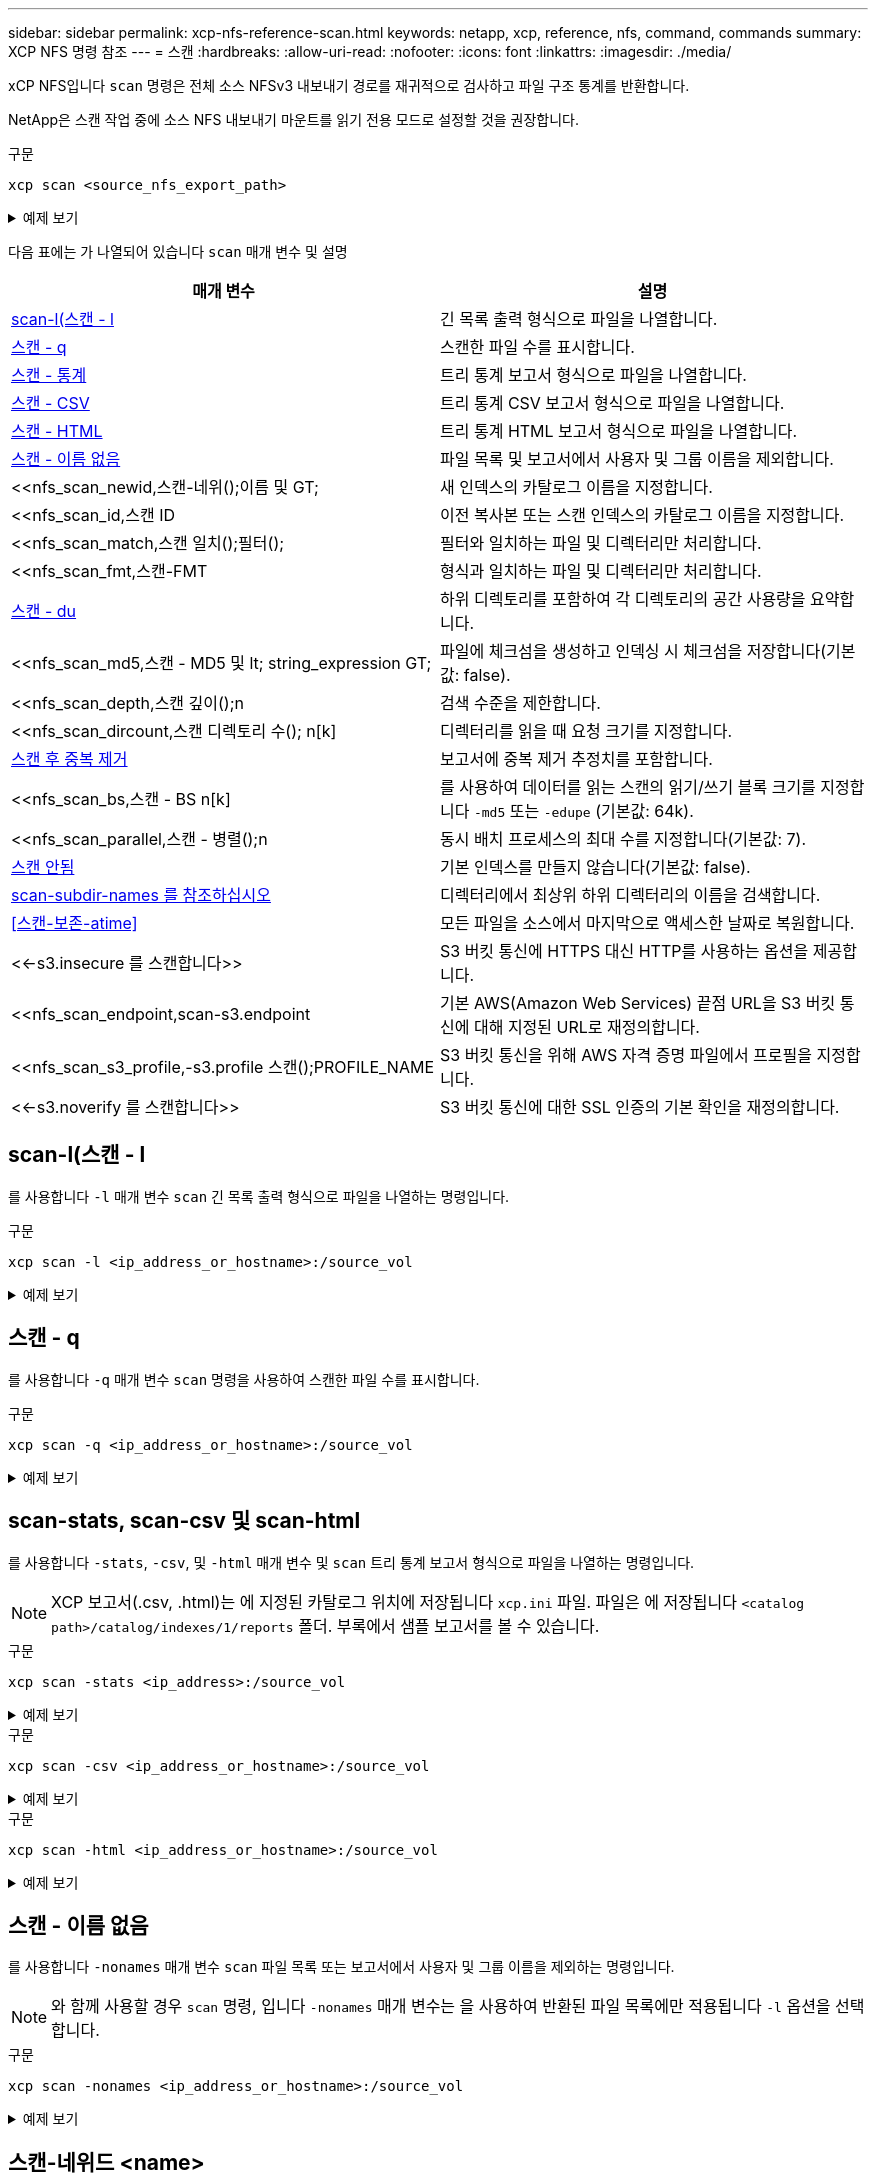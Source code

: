 ---
sidebar: sidebar 
permalink: xcp-nfs-reference-scan.html 
keywords: netapp, xcp, reference, nfs, command, commands 
summary: XCP NFS 명령 참조 
---
= 스캔
:hardbreaks:
:allow-uri-read: 
:nofooter: 
:icons: font
:linkattrs: 
:imagesdir: ./media/


[role="lead"]
xCP NFS입니다 `scan` 명령은 전체 소스 NFSv3 내보내기 경로를 재귀적으로 검사하고 파일 구조 통계를 반환합니다.

NetApp은 스캔 작업 중에 소스 NFS 내보내기 마운트를 읽기 전용 모드로 설정할 것을 권장합니다.

.구문
[source, cli]
----
xcp scan <source_nfs_export_path>
----
.예제 보기
[%collapsible]
====
[listing]
----
[root@localhost linux]# ./xcp scan <IP address of NFS server>:/

source_vol
source_vol
source_vol/r1.txt
source_vol/USER.1
source_vol/USER.2
source_vol/USER.1/FILE_1
source_vol/USER.1/FILE_2
source_vol/USER.1/FILE_3
source_vol/USER.1/FILE_4
source_vol/USER.1/FILE_5
source_vol/USER.1/file1.txt
source_vol/USER.1/file2.txt
source_vol/USER.1/logfile.txt
source_vol/USER.1/log1.txt
source_vol/USER.2/FILE_1
source_vol/USER.2/FILE_5
source_vol/USER.2/FILE_2
source_vol/USER.2/FILE_3
source_vol/USER.2/FILE_4
Xcp command : xcp scan <IP address of NFS server>:/source vol
----
====
다음 표에는 가 나열되어 있습니다 `scan` 매개 변수 및 설명

[cols="2*"]
|===
| 매개 변수 | 설명 


| <<scan_l,scan-l(스캔 - l>> | 긴 목록 출력 형식으로 파일을 나열합니다. 


| <<scan_q,스캔 - q>> | 스캔한 파일 수를 표시합니다. 


| <<nfs_scan_stats_csv_html,스캔 - 통계>> | 트리 통계 보고서 형식으로 파일을 나열합니다. 


| <<nfs_scan_stats_csv_html,스캔 - CSV>> | 트리 통계 CSV 보고서 형식으로 파일을 나열합니다. 


| <<nfs_scan_stats_csv_html,스캔 - HTML>> | 트리 통계 HTML 보고서 형식으로 파일을 나열합니다. 


| <<스캔 - 이름 없음>> | 파일 목록 및 보고서에서 사용자 및 그룹 이름을 제외합니다. 


| <<nfs_scan_newid,스캔-네위();이름 및 GT;  | 새 인덱스의 카탈로그 이름을 지정합니다. 


| <<nfs_scan_id,스캔 ID  | 이전 복사본 또는 스캔 인덱스의 카탈로그 이름을 지정합니다. 


| <<nfs_scan_match,스캔 일치();필터();  | 필터와 일치하는 파일 및 디렉터리만 처리합니다. 


| <<nfs_scan_fmt,스캔-FMT  | 형식과 일치하는 파일 및 디렉터리만 처리합니다. 


| <<nfs_scan_du,스캔 - du>> | 하위 디렉토리를 포함하여 각 디렉토리의 공간 사용량을 요약합니다. 


| <<nfs_scan_md5,스캔 - MD5 및 lt; string_expression  GT;  | 파일에 체크섬을 생성하고 인덱싱 시 체크섬을 저장합니다(기본값: false). 


| <<nfs_scan_depth,스캔 깊이();n  | 검색 수준을 제한합니다. 


| <<nfs_scan_dircount,스캔 디렉토리 수(); n[k]  | 디렉터리를 읽을 때 요청 크기를 지정합니다. 


| <<nfs_scan_edupe,스캔 후 중복 제거>> | 보고서에 중복 제거 추정치를 포함합니다. 


| <<nfs_scan_bs,스캔 - BS n[k]  | 를 사용하여 데이터를 읽는 스캔의 읽기/쓰기 블록 크기를 지정합니다 `-md5` 또는 `-edupe` (기본값: 64k). 


| <<nfs_scan_parallel,스캔 - 병렬();n  | 동시 배치 프로세스의 최대 수를 지정합니다(기본값: 7). 


| <<nfs_scan_noid,스캔 안됨 >> | 기본 인덱스를 만들지 않습니다(기본값: false). 


| <<nfs_scan_subdir,scan-subdir-names 를 참조하십시오>> | 디렉터리에서 최상위 하위 디렉터리의 이름을 검색합니다. 


| <<스캔-보존-atime>> | 모든 파일을 소스에서 마지막으로 액세스한 날짜로 복원합니다. 


| <<-s3.insecure 를 스캔합니다>> | S3 버킷 통신에 HTTPS 대신 HTTP를 사용하는 옵션을 제공합니다. 


| <<nfs_scan_endpoint,scan-s3.endpoint  | 기본 AWS(Amazon Web Services) 끝점 URL을 S3 버킷 통신에 대해 지정된 URL로 재정의합니다. 


| <<nfs_scan_s3_profile,-s3.profile 스캔();PROFILE_NAME  | S3 버킷 통신을 위해 AWS 자격 증명 파일에서 프로필을 지정합니다. 


| <<-s3.noverify 를 스캔합니다>> | S3 버킷 통신에 대한 SSL 인증의 기본 확인을 재정의합니다. 
|===


== scan-l(스캔 - l

를 사용합니다 `-l` 매개 변수 `scan` 긴 목록 출력 형식으로 파일을 나열하는 명령입니다.

.구문
[source, cli]
----
xcp scan -l <ip_address_or_hostname>:/source_vol
----
.예제 보기
[%collapsible]
====
[listing]
----
root@localhost linux]# ./xcp scan -l <IP address or hostname of NFSserver>:/source_vol

drwxr-xr-x --- root root 4KiB 4KiB 6s source_vol
drwxr-xr-x --- root root 4KiB 4KiB 42s source_vol/USER.1
drwxr-xr-x --- root root 4KiB 4KiB 42s source_vol/USER.2
rw-r--r-- --- root root 1KiB 4KiB 42s source_vol/USER.1/FILE_1
rw-r--r-- --- root root 1KiB 4KiB 42s source_vol/USER.1/FILE_2
rw-r--r-- --- root root 1KiB 4KiB 42s source_vol/USER.1/FILE_3
rw-r--r-- --- root root 1KiB 4KiB 42ssource_vol/USER.1/FILE_4
rw-r--r-- --- root root 1KiB 4KiB 42s source_vol/USER.1/FILE_5
rw-r--r-- --- root root 1KiB 4KiB 42s source_vol/USER.2/FILE_1
rw-r--r-- --- root root 1KiB 4KiB 42s source_vol/USER.2/FILE_5
rw-r--r-- --- root root 1KiB 4KiB 42s source_vol/USER.2/FILE_2
rw-r--r-- --- root root 1KiB 4KiB 42s source_vol/USER.2/FILE_3
rw-r--r-- --- root root 1KiB 4KiB 42s source_vol/USER.2/FILE_4
Xcp command : xcp scan -l <IP address or hostname of NFS server>:/source_vol
13 scanned, 0 matched, 0 error
Speed : 3.73 KiB in (4.89 KiB/s), 756 out (989/s)
Total Time : 0s.
STATUS : PASSED
----
====


== 스캔 - q

를 사용합니다 `-q` 매개 변수 `scan` 명령을 사용하여 스캔한 파일 수를 표시합니다.

.구문
[source, cli]
----
xcp scan -q <ip_address_or_hostname>:/source_vol
----
.예제 보기
[%collapsible]
====
[listing]
----
[root@localhost linux]# ./xcp scan -q <IP address or hostname of NFSserver>:/source_vol

Xcp command : xcp scan -q <IP address or hostname of NFS server>:/source_vol
13 scanned, 0 matched, 0 error
Speed : 3.73 KiB in (3.96 KiB/s), 756 out(801/s)
Total Time : 0s.
STATUS : PASSED
----
====


== scan-stats, scan-csv 및 scan-html

를 사용합니다 `-stats`, `-csv`, 및 `-html` 매개 변수 및 `scan` 트리 통계 보고서 형식으로 파일을 나열하는 명령입니다.


NOTE: XCP 보고서(.csv, .html)는 에 지정된 카탈로그 위치에 저장됩니다 `xcp.ini` 파일. 파일은 에 저장됩니다 `<catalog path>/catalog/indexes/1/reports` 폴더. 부록에서 샘플 보고서를 볼 수 있습니다.

.구문
[source, cli]
----
xcp scan -stats <ip_address>:/source_vol
----
.예제 보기
[%collapsible]
====
[listing]
----
root@client1 linux]# ./xcp scan -stats <ip_address>:/fg1

Job ID: Job_2023-11-23_23.23.33.930501_scan
== Maximum Values ==
Size Used Depth File Path Namelen Dirsize
50.4 MiB 50.6 MiB 1 24 20 33
== Average Values ==
Size Depth Namelen Dirsize
15.3 MiB 0 6 33
== Top Space Users ==
root
107 MiB
== Top File Owners ==
root
34
== Top File Extensions ==
.sh .out .py .sh1 other
8 2 2 1 20
16.0 KiB 3.09 MiB 448 1.48 KiB 502 MiB
== Number of files ==
empty <8KiB 8-64KiB 64KiB-1MiB 1-10MiB 10-100MiB >100MiB
20 1 2 10
== Space used ==
empty <8KiB 8-64KiB 64KiB-1MiB 1-10MiB 10-100MiB >100MiB
76 KiB 12 KiB 5.16 MiB 102 MiB
== Directory entries ==
empty 1-10 10-100 100-1K 1K-10K >10K

== Depth ==
0-5 6-10 11-15 16-20 21-100 >100
34
== Accessed ==
>1 year9-12 months 6-9 months 3-6 months 1-3 months 1-31 days 1-24 hrs <1 hour <15 mins
future
33
505 MiB
== Modified ==
>1 year9-12 months 6-9 months 3-6 months 1-3 months 1-31 days 1-24 hrs <1 hour <15 mins
future
16
17
400 MiB 105
MiB
== Changed ==
>1 year9-12 months 6-9 months 3-6 months 1-3 months 1-31 days 1-24 hrs <1 hour <15 mins
future
16
17
400 MiB 105
MiB
== Path ==
0-1024 >1024
33
Total count: 34
Directories: 1
Regular files: 33
Symbolic links: None
Special files: None
Hard links: None
Multilink files: None
Space Saved by Hard links (KB): 0
Sparse data: N/A
Dedupe estimate: N/A
Total space for regular files: size: 505 MiB, used: 107 MiB
Total space for symlinks: size: 0, used: 0
Total space for directories: size: 8 KiB, used: 8 KiB
Total space used: 107 MiB
Xcp command : xcp scan -stats <ip_address>:/fg1
Stats : 34 scanned
Speed : 6.35 KiB in (7.23 KiB/s), 444 out (506/s)
Total Time : 0s.
Job ID : Job_2023-11-23_23.23.33.930501_scan
Log Path : /opt/NetApp/xFiles/xcp/xcplogs/
Job_2023-11-23_23.23.33.930501_scan.log

STATUS : PASSED
[root@client 1 linux]#


----
====
.구문
[source, cli]
----
xcp scan -csv <ip_address_or_hostname>:/source_vol
----
.예제 보기
[%collapsible]
====
[listing]
----
root@localhost linux]# ./xcp scan -csv <IP address or hostname of NFS server>:/source_vol

scan <IP address or hostname of NFS server>:/source_vol
options,"{'-csv': True}"
summary,"13 scanned, 3.73 KiB in (11.3 KiB/s), 756 out (2.23 KiB/s), 0s."
Maximum Values,Size,Used,Depth,Namelen,Dirsize
Maximum Values,1024,4096,2,10,5
Average Values,Namelen,Size,Depth,Dirsize
Average Values,6,1024,1,4
Top Space Users,root
Top Space Users,53248
Top File Owners,root
Top File Owners,13
Top File Extensions,other
Top File Extensions,10
Number of files,empty,<8KiB,8-64KiB,64KiB-1MiB,1-10MiB,10-100MiB,>100MiB
Number of files,0,10,0,0,0,0,0
Space used,empty,<8KiB,8-64KiB,64KiB-1MiB,1-10MiB,10-100MiB,>100MiB
Space used,0,40960,0,0,0,0,0
Directory entries,empty,1-10,10-100,100-1K,1K-10K,>10K
Directory entries,0,3,0,0,0,0
Depth,0-5,6-10,11-15,16-20,21-100,>100
Depth,13,0,0,0,0,0
Accessed,>1 year,>1 month,1-31 days,1-24 hrs,<1 hour,<15 mins,future
Accessed,0,0,0,0,0,10,0
Modified,>1 year,>1 month,1-31 days,1-24 hrs,<1 hour,<15 mins,future
Modified,0,0,0,0,0,10,0
Changed,>1 year,>1 month,1-31 days,1-24 hrs,<1 hour,<15 mins,future
Changed,0,0,0,0,0,10,0

Total count,13
Directories,3
Regular files,10
Symbolic links,0
Special files,0
Hard links,0,
multilink files,0,
Space Saved by Hard links (KB),0
Sparse data,N/A
Dedupe estimate,N/A
Total space for regular files,size,10240,used,40960
Total space for symlinks,size,0,used,0
Total space for directories,size,12288,used,12288
Total space used,53248
Xcp command : xcp scan -csv <IP address or hostname of NFS server>:/source_vol
13 scanned, 0 matched, 0 error
Speed : 3.73 KiB in (11.2 KiB/s), 756 out (2.22 KiB/s)
Total Time : 0s.
STATUS : PASSED
----
====
.구문
[source, cli]
----
xcp scan -html <ip_address_or_hostname>:/source_vol
----
.예제 보기
[%collapsible]
====
[listing]
----
root@localhost linux]# ./xcp scan -html <IP address or hostname of NFS server>:/source_vol

<!DOCTYPE html PUBLIC "-//W3C//DTD HTML 4.01//EN""http://www.w3.org/TR/html4/strict.dtd">
<html><head>
[redacted HTML contents]
</body></html>
Xcp command : xcp scan -html <IP address or hostname of NFSserver>:/source_vol
13 scanned, 0 matched, 0 error
Speed : 3.73 KiB in (4.31 KiB/s), 756 out(873/s)
Total Time : 0s.
STATUS : PASSED
[root@localhost source_vol]#
----
====


== 스캔 - 이름 없음

를 사용합니다 `-nonames` 매개 변수 `scan` 파일 목록 또는 보고서에서 사용자 및 그룹 이름을 제외하는 명령입니다.


NOTE: 와 함께 사용할 경우 `scan` 명령, 입니다 `-nonames` 매개 변수는 을 사용하여 반환된 파일 목록에만 적용됩니다 `-l` 옵션을 선택합니다.

.구문
[source, cli]
----
xcp scan -nonames <ip_address_or_hostname>:/source_vol
----
.예제 보기
[%collapsible]
====
[listing]
----
[root@localhost linux]# ./xcp scan -nonames <IP address or hostname of NFS server>:/source_vol

source_vol
source_vol/USER.1
source_vol/USER.2
source_vol/USER.1/FILE_1
source_vol/USER.1/FILE_2
source_vol/USER.1/FILE_3
source_vol/USER.1/FILE_4
source_vol/USER.1/FILE_5
source_vol/USER.2/FILE_1
source_vol/USER.2/FILE_5
source_vol/USER.2/FILE_2
source_vol/USER.2/FILE_3
source_vol/USER.2/FILE_4
Xcp command : xcp scan -nonames <IP address or hostname of NFSserver>:/source_vol
13 scanned, 0 matched, 0 error
Speed : 3.73 KiB in (4.66 KiB/s), 756 out(944/s)
Total Time : 0s.
STATUS : PASSED
----
====


== 스캔-네위드 <name>

를 사용합니다 `-newid <name>` 매개 변수 `scan` 검사를 실행할 때 새 인덱스에 대한 카탈로그 이름을 지정하는 명령입니다.

.구문
[source, cli]
----
xcp scan -newid <name> <ip_address_or_hostname>:/source_vol
----
.예제 보기
[%collapsible]
====
[listing]
----
[root@localhost linux]# ./xcp scan -newid ID001 <IP address or hostname of NFS server>:/source_vol

Xcp command : xcp scan -newid ID001 <IP address or hostname of NFS server>:/source_vol
13 scanned, 0 matched, 0 error
Speed : 13.8 KiB in (17.7 KiB/s), 53.1 KiB out (68.0 KiB/s)
Total Time : 0s.
STATUS : PASSED
----
====


== 스캔 ID <catalog_name>

를 사용합니다 `-id` 매개 변수 `scan` 이전 복사본 또는 스캔 인덱스의 카탈로그 이름을 지정하는 명령입니다.

.구문
[source, cli]
----
xcp scan -id <catalog_name>
----
.예제 보기
[%collapsible]
====
[listing]
----
[root@localhost linux]# ./xcp scan -id 3

xcp: Index: {source: 10.10.1.10:/vol/ex_s01/etc/keymgr, target: None}
keymgr/root/cacert.pem
keymgr/cert/secureadmin.pem
keymgr/key/secureadmin.pem
keymgr/csr/secureadmin.pem
keymgr/root
keymgr/csr
keymgr/key
keymgr/cert
keymgr
9 reviewed, 11.4 KiB in (11.7 KiB/s), 1.33 KiB out (1.37 KiB/s), 0s.
----
====


== 스캔 - 일치 <filter>

를 사용합니다 `-match <filter>` 매개 변수 `scan` 필터와 일치하는 파일 및 디렉토리만 처리되도록 지정하는 명령입니다.

.구문
[source, cli]
----
xcp scan -match <filter> <ip_address_or_hostname>:/source_vol
----
.예제 보기
[%collapsible]
====
[listing]
----
root@localhost linux]# ./xcp scan -match bin <IP address or hostname of NFS server>:/source_vol

source_vol
source_vol/USER.1/FILE_1
source_vol/USER.1/FILE_2
source_vol/USER.1/FILE_3
source_vol/USER.1/FILE_4
source_vol/USER.1/FILE_5
source_vol/USER.1/file1.txt
source_vol/USER.1/file2.txt
source_vol/USER.1/logfile.txt
source_vol/USER.1/log1.txt
source_vol/r1.txt
source_vol/USER.1
source_vol/USER.2
source_vol/USER.2/FILE_1
source_vol/USER.2/FILE_5
source_vol/USER.2/FILE_2
source_vol/USER.2/FILE_3
source_vol/USER.2/FILE_4
Filtered: 0 did not match
Xcp command : xcp scan -match bin <IP address or hostname of NFSserver>:/source_vol
18 scanned, 18 matched, 0 error
Speed : 4.59 KiB in (6.94 KiB/s), 756 out (1.12KiB/s)
Total Time : 0s.
STATUS : PASSED
----
====


== 스캔 - FMT <string_expression>

를 사용합니다 `-fmt` 매개 변수 `scan` 지정된 형식과 일치하는 파일 및 디렉터리만 반환되도록 지정하는 명령입니다.

.구문
[source, cli]
----
xcp scan -fmt <string_expression> <ip_address_or_hostname>:/source_vol
----
.예제 보기
[%collapsible]
====
[listing]
----
[root@localhost linux]# ./xcp scan -fmt "'{}, {}, {}, {}, {}'.format(name, x, ctime, atime, mtime)"
<IP address or hostname of NFS server>:/source_vol

source_vol, <IP address or hostname of NFS server>:/source_vol, 1583294484.46, 1583294492.63,
1583294484.46
ILE_1, <IP address or hostname of NFS server>:/source_vol/USER.1/FILE_1, 1583293637.88,
1583293637.83, 1583293637.83
FILE_2, <IP address or hostname of NFS server>:/source_vol/USER.1/FILE_2, 1583293637.88,
1583293637.83, 1583293637.84
FILE_3, <IP address or hostname of NFS server>:/source_vol/USER.1/FILE_3, 1583293637.88,
1583293637.84, 1583293637.84
FILE_4, <IP address or hostname of NFS server>:/source_vol/USER.1/FILE_4, 1583293637.88,
1583293637.84, 1583293637.84
FILE_5, <IP address or hostname of NFS server>:/source_vol/USER.1/FILE_5, 1583293637.88,
1583293637.84, 1583293637.84
file1.txt, <IP address or hostname of NFS server>:/source_vol/USER.1/file1.txt, 1583294284.78,
1583294284.78, 1583294284.78
file2.txt, <IP address or hostname of NFS server>:/source_vol/USER.1/file2.txt, 1583294284.78,
1583294284.78, 1583294284.78
logfile.txt, <IP address or hostname of NFS server>:/source_vol/USER.1/logfile.txt,
1583294295.79, 1583294295.79, 1583294295.79
log1.txt, <IP address or hostname of NFS server>:/source_vol/USER.1/log1.txt, 1583294295.8,
1583294295.8, 1583294295.8
r1.txt, <IP address or hostname of NFS server>:/source_vol/r1.txt, 1583294484.46, 1583294484.45,
1583294484.45
USER.1, <IP address or hostname of NFS server>:/source_vol/USER.1, 1583294295.8, 1583294492.63,
1583294295.8
USER.2, <IP address or hostname of NFS server>:/source_vol/USER.2, 1583293637.95, 1583294492.63,
1583293637.95
FILE_1, <IP address or hostname of NFS server>:/source_vol/USER.2/FILE_1, 1583293637.95,
1583293637.94, 1583293637.94
FILE_5, <IP address or hostname of NFS server>:/source_vol/USER.2/FILE_5, 1583293637.96,
1583293637.94, 1583293637.94
FILE_2, <IP address or hostname of NFS server>:/source_vol/USER.2/FILE_2, 1583293637.96,
1583293637.95, 1583293637.95
FILE_3, <IP address or hostname of NFS server>:/source_vol/USER.2/FILE_3, 1583293637.96,
1583293637.95, 1583293637.95
FILE_4, <IP address or hostname of NFS server>:/source_vol/USER.2/FILE_4, 1583293637.96,
1583293637.95, 1583293637.96
Xcp command : xcp scan -fmt '{}, {}, {}, {}, {}'.format(name, x, ctime, atime, mtime) <IP address
or hostname of NFS server>:/source_vol
18 scanned, 0 matched, 0 error
Speed : 4.59 KiB in (4.14 KiB/s), 756 out (683/s)
Total Time : 1s.
STATUS : PASSED
----
====


== 스캔 - du

를 사용합니다 `-du` 매개 변수 `scan` 하위 디렉토리를 포함하여 각 디렉토리의 공간 사용량을 요약하는 명령입니다.

.구문
[source, cli]
----
xcp scan -du <ip_address_or_hostname>:/source_vol
----
.예제 보기
[%collapsible]
====
[listing]
----
[root@localhost linux]# ./xcp scan -du <IP address or hostname of NFSserver>:/source_vol

24KiB source_vol/USER.1
24KiB source_vol/USER.2
52KiB source_vol
Xcp command : xcp scan -du <IP address or hostname of NFSserver>:/source_vol
18 scanned, 0 matched, 0 error
Speed : 4.59 KiB in (12.9 KiB/s), 756 out (2.07KiB/s)
Total Time : 0s.
STATUS : PASSED
----
====


== 스캔 - MD5 <string_expression>

를 사용합니다 `-md5` 매개 변수 `scan` 인덱싱할 때 파일 목록에 대한 체크섬을 생성하고 체크섬을 저장하는 명령입니다. 기본값은 false 로 설정되어 있습니다.


NOTE: 체크섬은 파일 검증에 사용되지 않으며 스캔 작업 중에 파일 목록에만 사용됩니다.

.구문
[source, cli]
----
xcp scan -md5 <ip_address_or_hostname>:/source_vol
----
.예제 보기
[%collapsible]
====
[listing]
----
root@localhost linux]# ./xcp scan -md5 <IP address or hostname of NFSserver>:/source_vol

source_vol
d47b127bc2de2d687ddc82dac354c415 source_vol/USER.1/FILE_1
d47b127bc2de2d687ddc82dac354c415 source_vol/USER.1/FILE_2
d47b127bc2de2d687ddc82dac354c415 source_vol/USER.1/FILE_3
d47b127bc2de2d687ddc82dac354c415 source_vol/USER.1/FILE_4
d47b127bc2de2d687ddc82dac354c415 source_vol/USER.1/FILE_5
d41d8cd98f00b204e9800998ecf8427e source_vol/USER.1/file1.txt
d41d8cd98f00b204e9800998ecf8427e source_vol/USER.1/file2.txt
d41d8cd98f00b204e9800998ecf8427esource_vol/USER.1/logfile.txt
d41d8cd98f00b204e9800998ecf8427e source_vol/USER.1/log1.txt
e894f2344aaa92289fb57bc8f597ffa9 source_vol/r1.txt
source_vol/USER.1
source_vol/USER.2
d47b127bc2de2d687ddc82dac354c415 source_vol/USER.2/FILE_1
d47b127bc2de2d687ddc82dac354c415 source_vol/USER.2/FILE_5
d47b127bc2de2d687ddc82dac354c415 source_vol/USER.2/FILE_2
d47b127bc2de2d687ddc82dac354c415 source_vol/USER.2/FILE_3
d47b127bc2de2d687ddc82dac354c415 source_vol/USER.2/FILE_4
Xcp command : xcp scan -md5 <IP address or hostname of NFS server>:/source_vol
18 scanned, 0 matched, 0 error
Speed : 16.0 KiB in (34.5 KiB/s), 2.29 KiB out (4.92 KiB/s)
Total Time : 0s.
STATUS : PASSED
----
====


== 스캔 깊이 <n>

를 사용합니다 `-depth <n>` 매개 변수 `scan` 스캔의 검색 깊이를 제한하는 명령입니다. 를 클릭합니다 `-depth <n>` 매개 변수는 XCP가 파일을 스캔할 수 있는 하위 디렉터리의 깊이를 지정합니다. 예를 들어, 숫자 2가 지정된 경우 XCP는 처음 두 개의 하위 디렉터리 수준만 검색합니다.

.구문
[source, cli]
----
xcp scan -depth <n> <ip_address_or_hostname>:/source_vol
----
.예제 보기
[%collapsible]
====
[listing]
----
[root@localhost linux]# ./xcp scan -depth 2 <IP address or hostname of NFS server>:/source_vol

source_vol
source_vol/r1.txt
source_vol/USER.1
source_vol/USER.2
source_vol/USER.1/FILE_1
source_vol/USER.1/FILE_2
source_vol/USER.1/FILE_3
source_vol/USER.1/FILE_4
source_vol/USER.1/FILE_5
source_vol/USER.1/file1.txt
source_vol/USER.1/file2.txt
source_vol/USER.1/logfile.txt
source_vol/USER.1/log1.txt
source_vol/USER.2/FILE_1
source_vol/USER.2/FILE_5
source_vol/USER.2/FILE_2
source_vol/USER.2/FILE_3
source_vol/USER.2/FILE_4
Xcp command : xcp scan -depth 2 <IP address or hostname of NFSserver>:/source_vol
18 scanned, 0 matched, 0 error
Speed : 4.59 KiB in (6.94 KiB/s), 756 out (1.12KiB/s)
Total Time : 0s.
STATUS : PASSED
----
====


== 스캔 - dircount <n[k]>

를 사용합니다 `-dircount <n[k]>` 매개 변수 `scan` 스캔에서 디렉토리를 읽을 때 요청 크기를 지정하는 명령입니다. 기본값은 64k입니다.

.구문
[source, cli]
----
xcp scan -dircount <n[k]> <ip_address_or_hostname>:/source_vol
----
.예제 보기
[%collapsible]
====
[listing]
----
[root@localhost linux]# ./xcp scan -dircount 64k <IP address or hostname of NFS server>:/source_vol

source_vol
source_vol/USER.1/FILE_1
source_vol/USER.1/FILE_2
source_vol/USER.1/FILE_3
source_vol/USER.1/FILE_4
source_vol/USER.1/FILE_5
source_vol/USER.1/file1.txt
source_vol/USER.1/file2.txt
source_vol/USER.1/logfile.txt
source_vol/USER.1/log1.txt
source_vol/r1.txt
source_vol/USER.1
source_vol/USER.2
source_vol/USER.2/FILE_1
source_vol/USER.2/FILE_5
----
====


== 스캔 후 중복 제거

를 사용합니다 `-edupe` 매개 변수 `scan` 보고서에 중복 제거 추정치를 포함하기 위한 명령입니다.


NOTE: S3(Simple Storage Service)는 분할 파일을 지원하지 않습니다. 따라서 S3 버킷을 의 타겟 대상으로 지정합니다 `scan -edupe` 희소 데이터에 대한 값 "None"을 반환합니다.

.구문
[source, cli]
----
xcp scan -edupe <ip_address_or_hostname>:/source_vol
----
.예제 보기
[%collapsible]
====
[listing]
----
root@localhost linux]# ./xcp scan -edupe <IP address or hostname of NFSserver>:/source_vol

== Maximum Values ==
Size Used Depth Namelen Dirsize
1 KiB 4 KiB 2 11 9
== Average Values ==
Namelen Size Depth Dirsize
6 682 1 5
== Top Space Users ==
root
52 KiB
== Top File Owners ==
root
18
== Top File Extensions ==
.txt other
5 10
== Number of files ==
empty <8KiB 8-64KiB 64KiB-1MiB 1-10MiB 10-100MiB >100MiB
    4 11
== Space used ==
empty <8KiB 8-64KiB 64KiB-1MiB 1-10MiB 10-100MiB >100MiB
40 KiB
== Directory entries ==
empty 1-10 10-100 100-1K 1K-10K >10K
3
== Depth ==
0-5 6-10 11-15 16-20 21-100 >100
18
== Accessed ==
>1 year >1 month 1-31 days 1-24 hrs <1 hour
4
<15 mins
11
future
== Modified ==
>1 year >1 month 1-31 days 1-24 hrs <1 hour <15 mins future
15
== Changed ==
>1 year >1 month 1-31 days 1-24 hrs <1 hour <15 mins future
                                     15
Total count: 18
Directories: 3
Regular files: 15
Symbolic links: None
Special files: None
Hard links: None,
multilink files: None,
Space Saved by Hard links (KB): 0
Sparse data: None
Dedupe estimate: N/A
Total space for regular files: size: 10.0 KiB, used: 40 KiB
Total space for symlinks: size: 0, used: 0
Total space for directories: size: 12 KiB, used: 12 KiB
Total space used: 52 KiB
Xcp command : xcp scan -edupe <IP address or hostname of NFSserver>:/source_vol
18 scanned, 0 matched, 0 error
Speed : 16.0 KiB in (52.7 KiB/s), 2.29 KiB out (7.52 KiB/s)
Total Time : 0s.
STATUS : PASSED
----
====


== 스캔 - BS <n[k]>

를 사용합니다 `-bs <n[k]>` 매개 변수 `scan` 명령을 사용하여 읽기/쓰기 블록 크기를 지정합니다. 이는 를 사용하여 데이터를 읽는 스캔에 적용됩니다 `-md5` 또는 `-edupe` 매개 변수. 기본 블록 크기는 64K입니다.

.구문
[source, cli]
----
xcp scan -bs <n[k]> <ip_address_or_hostname>:/source_vol
----
.예제 보기
[%collapsible]
====
[listing]
----
[root@localhost linux]# ./xcp scan -bs 32 <IP address or hostname of NFS server>:/source_vol

source_vol
source_vol/r1.txt
source_vol/USER.1
source_vol/USER.2
source_vol/USER.1/FILE_1
source_vol/USER.1/FILE_2
source_vol/USER.1/FILE_3
source_vol/USER.1/FILE_4
source_vol/USER.1/FILE_5
source_vol/USER.1/file1.txt
source_vol/USER.1/file2.txt
source_vol/USER.1/logfile.txt
source_vol/USER.1/log1.txt
source_vol/USER.2/FILE_1
source_vol/USER.2/FILE_5
source_vol/USER.2/FILE_2
source_vol/USER.2/FILE_3
source_vol/USER.2/FILE_4
Xcp command : xcp scan -bs 32 <IP address or hostname of NFSserver>:/source_vol
18 scanned, 0 matched, 0 error
Speed : 4.59 KiB in (19.0 KiB/s), 756 out (3.06KiB/s)
Total Time : 0s.
STATUS : PASSED
----
====


== 스캔 병렬 <n>

를 사용합니다 `-parallel` 매개 변수 `scan` 최대 동시 배치 프로세스 수를 지정하는 명령입니다. 기본값은 7입니다.

.구문
[source, cli]
----
xcp scan -parallel <n> <ip_address_or_hostname>:/source_vol
----
.예제 보기
[%collapsible]
====
[listing]
----
[root@localhost linux]# ./xcp scan -parallel 5 <IP address or hostname of NFS server>:/source_vol

source_vol
source_vol/USER.1/FILE_1
source_vol/USER.1/FILE_2
source_vol/USER.1/FILE_3
source_vol/USER.1/FILE_4
source_vol/USER.1/FILE_5
source_vol/USER.1/file1.txt
source_vol/USER.1/file2.txt
source_vol/USER.1/logfile.txt
source_vol/USER.1/log1.txt
source_vol/r1.txt
source_vol/USER.1
source_vol/USER.2
source_vol/USER.2/FILE_1
source_vol/USER.2/FILE_5
source_vol/USER.2/FILE_2
source_vol/USER.2/FILE_3
source_vol/USER.2/FILE_4
Xcp command : xcp scan -parallel 5 <IP address or hostname of NFS server>:/source_vol
18 scanned, 0 matched, 0 error
Speed : 4.59 KiB in (7.36 KiB/s), 756 out (1.19 KiB/s)
Total Time : 0s.
STATUS : PASSED
----
====


== 스캔 안됨

를 사용합니다 `-noId` 매개 변수 `scan` 기본 인덱스 생성을 사용하지 않도록 설정하는 명령입니다. 기본값은 false 입니다.

.구문
[source, cli]
----
xcp scan -noId <ip_address_or_hostname>:/source_vol
----
.예제 보기
[%collapsible]
====
[listing]
----
[root@localhost linux]# ./xcp scan -noId <IP address or hostname of NFS server>:/source_vol

source_vol
source_vol/USER.1/FILE_1
source_vol/USER.1/FILE_2
source_vol/USER.1/FILE_3
source_vol/USER.1/FILE_4
source_vol/USER.1/FILE_5
source_vol/USER.1/file1.txt
source_vol/USER.1/file2.txt
source_vol/USER.1/logfile.txt
source_vol/USER.1/log1.txt
source_vol/r1.txt
source_vol/USER.1
source_vol/USER.2
source_vol/USER.2/FILE_1
source_vol/USER.2/FILE_5
source_vol/USER.2/FILE_2
source_vol/USER.2/FILE_3
source_vol/USER.2/FILE_4
Xcp command : xcp scan -noId <IP address or hostname of NFSserver>:/source_vol
18 scanned, 0 matched, 0 error
Speed : 4.59 KiB in (5.84 KiB/s), 756 out(963/s)
Total Time : 0s.
STATUS : PASSED
----
====


== scan-subdir-names 를 참조하십시오

를 사용합니다 `-subdir-names` 매개 변수 `scan` 디렉터리에서 최상위 하위 디렉터리의 이름을 검색하는 명령입니다.

.구문
[source, cli]
----
xcp scan -subdir-names <ip_address_or_hostname>:/source_vol
----
.예제 보기
[%collapsible]
====
[listing]
----
[root@localhost linux]# ./xcp scan -subdir-names <IP address or hostname of NFS server>:/source_vol

source_vol
Xcp command : xcp scan -subdir-names <IP address or hostname of NFS server>:/source_vol
7 scanned, 0 matched, 0 error
Speed : 1.30 KiB in (1.21 KiB/s), 444 out(414/s)
Total Time : 1s.
STATUS : PASSED
----
====


== 스캔-보존-atime

를 사용합니다 `-preserve-atime` 매개 변수 `scan` 모든 파일을 소스에서 마지막으로 액세스한 날짜로 복구하는 명령입니다.

NFS 공유가 검색되면 스토리지 시스템이 읽기 시 액세스 시간을 수정하도록 구성된 경우 파일에 대한 액세스 시간이 수정됩니다. XCP는 액세스 시간을 직접 변경하지 않습니다. XCP는 파일을 하나씩 읽고 액세스 시간에 대한 업데이트를 트리거합니다. 를 클릭합니다 `-preserve-atime` 옵션은 액세스 시간을 XCP 읽기 작업 전에 설정된 원래 값으로 재설정합니다.

.구문
[source, cli]
----
xcp scan -preserve-atime <ip_address_or_hostname>:/source_vol
----
.예제 보기
[%collapsible]
====
[listing]
----
[root@client 1 linux]# ./xcp scan -preserve-atime 101.10.10.10:/source_vol

xcp: Job ID: Job_2022-06-30_14.14.15.334173_scan
source_vol/USER2/DIR1_4/FILE_DIR1_4_1024_1
source_vol/USER2/DIR1_4/FILE_DIR1_4_13926_4
source_vol/USER2/DIR1_4/FILE_DIR1_4_65536_2
source_vol/USER2/DIR1_4/FILE_DIR1_4_7475_3
source_vol/USER2/DIR1_4/FILE_DIR1_4_20377_5
source_vol/USER2/DIR1_4/FILE_DIR1_4_26828_6
source_vol/USER2/DIR1_4/FILE_DIR1_4_33279_7
source_vol/USER2/DIR1_4/FILE_DIR1_4_39730_8
source_vol/USER1
source_vol/USER2
source_vol/USER1/FILE_USER1_1024_1
source_vol/USER1/FILE_USER1_65536_2
source_vol/USER1/FILE_USER1_7475_3
source_vol/USER1/FILE_USER1_13926_4
source_vol/USER1/FILE_USER1_20377_5
source_vol/USER1/FILE_USER1_26828_6
source_vol/USER1/FILE_USER1_33279_7
source_vol/USER1/FILE_USER1_39730_8
source_vol/USER1/DIR1_2
source_vol/USER1/DIR1_3
source_vol/USER2/FILE_USER2_1024_1
source_vol/USER2/FILE_USER2_65536_2
source_vol/USER2/FILE_USER2_7475_3
source_vol/USER2/FILE_USER2_13926_4
source_vol/USER2/FILE_USER2_20377_5
source_vol/USER2/FILE_USER2_26828_6
source_vol/USER2/FILE_USER2_33279_7
source_vol/USER2/FILE_USER2_39730_8
source_vol/USER2/DIR1_3
source_vol/USER2/DIR1_4
source_vol/USER1/DIR1_2/FILE_DIR1_2_1024_1
source_vol/USER1/DIR1_2/FILE_DIR1_2_7475_3
source_vol/USER1/DIR1_2/FILE_DIR1_2_33279_7
source_vol/USER1/DIR1_2/FILE_DIR1_2_26828_6
source_vol/USER1/DIR1_2/FILE_DIR1_2_65536_2
source_vol/USER1/DIR1_2/FILE_DIR1_2_39730_8
source_vol/USER1/DIR1_2/FILE_DIR1_2_13926_4
source_vol/USER1/DIR1_2/FILE_DIR1_2_20377_5
source_vol/USER1/DIR1_3/FILE_DIR1_3_1024_1
source_vol/USER1/DIR1_3/FILE_DIR1_3_7475_3
source_vol/USER1/DIR1_3/FILE_DIR1_3_65536_2
source_vol/USER1/DIR1_3/FILE_DIR1_3_13926_4
source_vol/USER1/DIR1_3/FILE_DIR1_3_20377_5
source_vol/USER1/DIR1_3/FILE_DIR1_3_26828_6
source_vol/USER1/DIR1_3/FILE_DIR1_3_33279_7
source_vol/USER1/DIR1_3/FILE_DIR1_3_39730_8
source_vol/USER2/DIR1_3/FILE_DIR1_3_1024_1
source_vol/USER2/DIR1_3/FILE_DIR1_3_65536_2
source_vol/USER2/DIR1_3/FILE_DIR1_3_7475_3
source_vol/USER2/DIR1_3/FILE_DIR1_3_13926_4
source_vol/USER2/DIR1_3/FILE_DIR1_3_20377_5
source_vol/USER2/DIR1_3/FILE_DIR1_3_26828_6
source_vol/USER2/DIR1_3/FILE_DIR1_3_33279_7
source_vol/USER2/DIR1_3/FILE_DIR1_3_39730_8
source_vol
Xcp command : xcp scan -preserve-atime 101.10.10.10:/source_vol
Stats : 55 scanned
Speed : 14.1 KiB in (21.2 KiB/s), 2.33 KiB out (3.51 KiB/s)
Total Time : 0s.
Job ID : Job_2022-06-30_14.14.15.334173_scan
Log Path : /opt/NetApp/xFiles/xcp/xcplogs/Job_2022-06-30_14.14.15.334173_scan.log
STATUS : PASSED
----
====


== -s3.insecure 를 스캔합니다

를 사용합니다 `-s3.insecure` 매개 변수 `scan` S3 버킷 통신에 HTTPS 대신 HTTP를 사용하는 명령

.구문
[source, cli]
----
xcp scan -s3.insecure s3://<bucket_name>
----
.예제 보기
[%collapsible]
====
[listing]
----
[root@client1 linux]# ./xcp scan -s3.insecure s3://bucket1

Job ID: Job_2023-06-08_08.16.31.345201_scan
file5g_1
USER1/FILE_USER1_1024_1
USER1/FILE_USER1_1024_2
USER1/FILE_USER1_1024_3
USER1/FILE_USER1_1024_4
USER1/FILE_USER1_1024_5
Xcp command : xcp scan -s3.insecure s3:// -bucket1
Stats : 8 scanned, 6 s3.objects
Speed : 0 in (0/s), 0 out (0/s)
Total Time : 2s.
Job ID : Job_2023-06-08_08.16.31.345201_scan
Log Path : /opt/NetApp/xFiles/xcp/xcplogs/Job_2023-06-08_08.16.31.345201_scan.log
STATUS : PASSED
----
====


== 스캔 - S3.엔드포인트 <s3_endpoint_url>

를 사용합니다 `-s3.endpoint <s3_endpoint_url>` 매개 변수 `scan` S3 버킷 통신을 위해 지정된 URL로 기본 AWS 끝점 URL을 재정의하는 명령입니다.

.구문
[source, cli]
----
xcp scan -s3.endpoint https://<endpoint_url>: s3://<bucket_name>
----
.예제 보기
[%collapsible]
====
[listing]
----
[root@client1 linux]# ./xcp scan -s3.endpoint https://<endpoint_url>: s3://xcp-testing

Job ID: Job_2023-06-13_11.23.06.029137_scan
aws_files/USER1/FILE_USER1_1024_1
aws_files/USER1/FILE_USER1_1024_2
aws_files/USER1/FILE_USER1_1024_3
aws_files/USER1/FILE_USER1_1024_4
aws_files/USER1/FILE_USER1_1024_5
Xcp command : xcp scan -s3.endpoint https://<endpoint_url>: s3://xcp-testing
Stats : 8 scanned, 5 s3.objects
Speed : 0 in (0/s), 0 out (0/s)
Total Time : 0s.
Job ID : Job_2023-06-13_11.23.06.029137_scan
Log Path : /opt/NetApp/xFiles/xcp/xcplogs/Job_2023-06-13_11.23.06.029137_scan.log
STATUS : PASSED
----
====


== -s3.profile <name>를 스캔합니다

를 사용합니다 `s3.profile` 매개 변수 `scan` S3 버킷 통신에 사용할 AWS 자격 증명 파일에서 프로필을 지정하는 명령

.구문
[source, cli]
----
xcp scan -s3.profile <name> -s3.endpoint https://<endpoint_url>: s3://<bucket_name>
----
.예제 보기
[%collapsible]
====
[listing]
----
[root@client1 linux]# ./xcp scan -s3.profile sg -s3.endpoint https://<endpoint_url>:
s3://bucket1

Job ID: Job_2023-06-08_08.47.11.963479_scan
1 scanned, 0 in (0/s), 0 out (0/s), 5s
USER1/FILE_USER1_1024_1
USER1/FILE_USER1_1024_2
USER1/FILE_USER1_1024_3
USER1/FILE_USER1_1024_4
USER1/FILE_USER1_1024_5
Xcp command : xcp scan -s3.profile sg -s3.endpoint https://<endpoint_url>: s3://bucket1
Stats : 7 scanned, 5 s3.objects
Speed : 0 in (0/s), 0 out (0/s)
Total Time : 6s.
Job ID : Job_2023-06-08_08.47.11.963479_scan
Log Path : /opt/NetApp/xFiles/xcp/xcplogs/Job_2023-06-08_08.47.11.963479_scan.log
STATUS : PASSED
[root@client1 linux]#
----
====


== -s3.noverify 를 스캔합니다

를 사용합니다 `-s3.noverify` 매개 변수 `scan` S3 버킷 통신에 대한 SSL 인증의 기본 검증을 재정의하는 명령입니다.

.구문
[source, cli]
----
xcp scan -s3.noverify s3://<bucket_name>
----
.예제 보기
[%collapsible]
====
[listing]
----
root@client1 linux]# ./xcp scan -s3.noverify s3:// bucket1

Job ID: Job_2023-06-13_11.00.59.742237_scan
aws_files/USER1/FILE_USER1_1024_1
aws_files/USER1/FILE_USER1_1024_2
aws_files/USER1/FILE_USER1_1024_3
aws_files/USER1/FILE_USER1_1024_4
aws_files/USER1/FILE_USER1_1024_5
Xcp command : xcp scan -s3.noverify s3://bucket1
Stats : 8 scanned, 5 s3.objects
Speed : 0 in (0/s), 0 out (0/s)
Total Time : 2s.
Job ID : Job_2023-06-13_11.00.59.742237_scan
Log Path : /opt/NetApp/xFiles/xcp/xcplogs/Job_2023-06-13_11.00.59.742237_scan.log
STATUS : PASSED
----
====